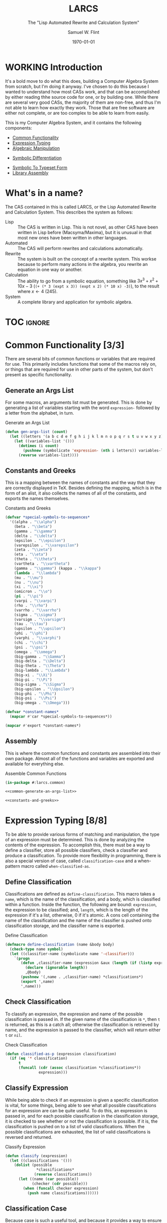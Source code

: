 #+Title: LARCS
#+Subtitle: The "Lisp Automated Rewrite and Calculation System"
#+AUTHOR: Samuel W. Flint
#+EMAIL: swflint@flintfam.org
#+DATE: \today
#+INFOJS_OPT: view:info toc:nil path:http://flintfam.org/org-info.js
#+OPTIONS: toc:nil H:5 ':t *:t todo:nil stat:nil d:nil
#+PROPERTY: header-args :noweb tangle :comments noweb
#+LATEX_HEADER: \usepackage[margins=0.75in]{geometry}
#+LATEX_HEADER: \parskip=5pt
#+LATEX_HEADER: \parindent=0pt
#+LATEX_HEADER: \lstset{texcl=true,breaklines=true,columns=fullflexible,basicstyle=\ttfamily,frame=lines,literate={<=}{$\leq$}1 {>=}{$\geq$}1}
#+LATEX_CLASS_OPTIONS: [10pt,twoside]
#+LATEX_HEADER: \pagestyle{headings}

* Export                                                           :noexport:
:PROPERTIES:
:CREATED:  <2016-06-09 Thu 12:49>
:END:

#+Caption: Export Document
#+Name: export-document
#+BEGIN_SRC emacs-lisp :exports none :results none
  (save-buffer)
  (let ((org-confirm-babel-evaluate
         (lambda (lang body)
           (declare (ignorable lang body))
           nil)))
    (org-latex-export-to-pdf))
#+END_SRC

* Tangle                                                           :noexport:
:PROPERTIES:
:CREATED:  <2016-06-09 Thu 12:50>
:END:

#+Caption: Tangle Document
#+Name: tangle-document
#+BEGIN_SRC emacs-lisp :exports none :results none
  (save-buffer)
  (let ((python-indent-offset 4))
    (org-babel-tangle))
#+END_SRC

* WORKING Introduction
:PROPERTIES:
:CREATED:  <2016-06-09 Thu 09:19>
:UNNUMBERED: t
:END:

It's a bold move to do what this does, building a Computer Algebra System from scratch, but I'm doing it anyway.  I've chosen to do this because I wanted to understand how most CASs work, and that can be accomplished by either reading thhe source code for one, or by building one.  While there are several very good CASs, the majority of them are non-free, and thus I'm not able to learn how exactly they work.  Those that are free software are either not complete, or are too complex to be able to learn from easily.

This is my Computer Algebra System, and it contains the following components:

 - [[id:f153a0fe-ec04-47b1-bdc5-290cc62bc985][Common Functionality]]
 - [[id:c6921b1e-d269-4243-acff-5a77685c331e][Expression Typing]]
 - [[id:b2c1fd45-b631-48f9-a093-66e1a0faa77f][Algebraic Manipulation]]
# - [[id:ffa664b6-e147-471c-9e97-f49c4619fc99][Symbolic Solver]]
# - [[id:b0259b8c-e285-48ca-bda0-4f04e3bc6ef2][Symbolic Trigonometry]]
 - [[id:552f402a-a25d-4f28-94af-17934c38a529][Symbolic Differentiation]]
# - [[id:61add971-a129-40d0-be13-24f8a4afc522][Symbolic Integration]]
 - [[id:75f65e8a-0cc9-477f-b5e9-3c563fe7ef5c][Symbolic To Typeset Form]]
 - [[id:89370949-8f58-41cf-8c4f-92f81d48ac23][Library Assembly]]
# - [[id:65c8092c-1f7a-44e1-93d5-8d39e179f447][Text User Interface]]
# - [[id:b70027f8-a665-4282-ab4b-3d0ce6bd8d17][Graphical User Interface]]

* DONE What's in a name?
CLOSED: [2016-06-09 Thu 12:48]
:PROPERTIES:
:CREATED:  <2016-06-09 Thu 12:37>
:UNNUMBERED: t
:END:

The CAS contained in this is called LARCS, or the Lisp Automated Rewrite and Calculation System.  This describes the system as follows:

 - Lisp :: The CAS is written in Lisp.  This is not novel, as other CAS have been written in Lisp before (Macsyma/Maxima), but it is unusual in that most new ones have been written in other languages.
 - Automated :: The CAS will perform rewrites and calculations automatically.
 - Rewrite :: The system is built on the concept of a rewrite system.  This workse because to perform many actions in the algebra, you rewrite an equation in one way or another.
 - Calculation :: The ability to go from a symbolic equation, something like $3x^3 + x^2 + 10x - 3$ (~(+ (* 3 (expt x 3)) (expt x 2) (* 10 x) -3)~), to the result where $x \gets 4$ (245).
 - System :: A complete library and application for symbolic algebra.

* TOC                                                                :ignore:
:PROPERTIES:
:CREATED:  <2016-06-09 Thu 09:19>
:END:

#+TOC: headlines 3
#+TOC: listings

* DONE Common Functionality [3/3]
:PROPERTIES:
:CREATED:  <2016-06-11 Sat 22:23>
:ID:       f153a0fe-ec04-47b1-bdc5-290cc62bc985
:END:

There are several bits of common functions or variables that are required for use.  This primarily includes functions that some of the macros rely on, or things that are required for use in other parts of the system, but don't present as specific functionality.

** DONE Generate an Args List
CLOSED: [2016-07-30 Sat 16:08]
:PROPERTIES:
:CREATED:  <2016-06-13 Mon 17:19>
:ID:       49596957-2fc6-4458-ad85-99cbcf337b42
:END:

For some macros, an arguments list must be generated.  This is done by generating a list of variables starting with the word ~expression-~ followed by a letter from the alphabet, in turn.

#+Caption: Generate an Args List
#+Name: common-generate-an-args-list
#+BEGIN_SRC lisp
  (defun gen-args-list (count)
    (let ((letters '(a b c d e f g h i j k l m n o p q r s t u v w x y z)))
      (let ((variables-list '()))
        (dotimes (i count)
          (pushnew (symbolicate 'expression- (nth i letters)) variables-list))
        (reverse variables-list))))
#+END_SRC

** DONE Constants and Greeks
CLOSED: [2016-08-05 Fri 21:32]
:PROPERTIES:
:CREATED:  <2016-06-13 Mon 20:57>
:ID:       907fcf64-51eb-4a2c-a8bc-29e4f75f1dd3
:END:

This is a mapping between the names of constants and the way that they are correctly displayed in TeX.  Besides defining the mapping, which is in the form of an alist, it also collects the names of all of the constants, and exports the names themselves.

#+Caption: Constants and Greeks
#+Name: constants-and-greeks
#+BEGIN_SRC lisp
  (defvar *special-symbols-to-sequences*
    '((alpha . "\\alpha")
      (beta . "\\beta")
      (gamma . "\\gamma")
      (delta . "\\delta")
      (epsilon . "\\epsilon")
      (varepsilon . "\\varepsilon")
      (zeta . "\\zeta")
      (eta . "\\eta")
      (theta . "\\theta")
      (vartheta . "\\vartheta")
      (gamma . "\\gamma") (kappa . "\\kappa")
      (lambda . "\\lambda")
      (mu . "\\mu")
      (nu . "\\nu")
      (xi . "\\xi")
      (omicron . "\\o")
      (pi . "\\pi")
      (varpi . "\\varpi")
      (rho . "\\rho")
      (varrho . "\\varrho")
      (sigma . "\\sigma")
      (varsigm . "\\varsigm")
      (tau . "\\tau")
      (upsilon . "\\upsilon")
      (phi . "\\phi")
      (varphi . "\\varphi")
      (chi . "\\chi")
      (psi . "\\psi")
      (omega . "\\omega")
      (big-gamma . "\\Gamma")
      (big-delta . "\\Delta")
      (big-theta . "\\Theta")
      (big-lambda . "\\Lambda")
      (big-xi . "\\Xi")
      (big-pi . "\\Pi")
      (big-sigma . "\\Sigma")
      (big-upsilon . "\\Upsilon")
      (big-phi . "\\Phi")
      (big-psi . "\\Psi")
      (big-omega . "\\Omega")))

  (defvar *constant-names*
    (mapcar #'car *special-symbols-to-sequences*))

  (mapcar #'export *constant-names*)
#+END_SRC

** DONE Assembly
CLOSED: [2016-07-30 Sat 15:43]
:PROPERTIES:
:CREATED:  <2016-06-13 Mon 17:20>
:ID:       d583d5e4-a2c9-432c-9486-cc6baa4239f4
:END:

This is where the common functions and constants are assembled into their own package.  Almost all of the functions and variables are exported and available for everything else.

#+Caption: Assemble Common Functions
#+Name: assemble-common-functions
#+BEGIN_SRC lisp :tangle "larcs-common.lisp"
  (in-package #:larcs.common)

  <<common-generate-an-args-list>>

  <<constants-and-greeks>>
#+END_SRC

* DONE Expression Typing [8/8]
:PROPERTIES:
:CREATED:  <2016-04-30 Sat 23:15>
:ID:       c6921b1e-d269-4243-acff-5a77685c331e
:END:

To be able to provide various forms of matching and manipulation, the type of an expression must be determined.  This is done by analyzing the contents of the expression.  To accomplish this, there must be a way to define a classifier, store all possible classifiers, check a classifier and produce a classification.  To provide more flexibility in programming, there is also a special version of case, called ~classification-case~ and a when-pattern macro called ~when-classified-as~.

** DONE Define Classification
CLOSED: [2016-06-14 Tue 23:00]
:PROPERTIES:
:CREATED:  <2016-05-02 Mon 13:56>
:ID:       d8826a51-50b8-467a-9e52-158502bd4138
:END:

Classifications are defined as ~define-classification~.  This macro takes a ~name~, which is the name of the classification, and a body, which is classified within a function.  Inside the function, the following are bound: ~expression~, the expression to be classified; and, ~length~, which is the length of the expression if it's a list, otherwise, 0 if it's atomic.  A cons cell containing the name of the classification and the name of the classifier is pushed onto classification storage, and the classifier name is exported.

#+Caption: Define Classification
#+Name: et-define-classification
#+BEGIN_SRC lisp
  (defmacro define-classification (name &body body)
    (check-type name symbol)
    (let ((classifier-name (symbolicate name '-classifier)))
      `(progn
         (defun ,classifier-name (expression &aux (length (if (listp expression) (length expression) 0)))
           (declare (ignorable length))
           ,@body)
         (pushnew '(,name . ,classifier-name) *classifications*)
         (export ',name)
         ',name)))
#+END_SRC

** DONE Check Classification
CLOSED: [2016-06-14 Tue 23:10]
:PROPERTIES:
:CREATED:  <2016-05-02 Mon 13:56>
:ID:       6505b0b1-ffd8-4dd6-b81a-3e49483d8437
:END:

To classify an expression, the expression and name of the possible classification is passed in.  If the given name of the classification is ~*~, then ~t~ is returned, as this is a catch all; otherwise the classification is retrieved by name, and the expression is passed to the classifier, which will return either ~t~ or ~nil~.

#+Caption: Check Classification
#+Name: et-check-classification
#+BEGIN_SRC lisp
  (defun classified-as-p (expression classification)
    (if (eq '* classification)
        t
        (funcall (cdr (assoc classification *classifications*))
                 expression)))
#+END_SRC

** DONE Classify Expression
CLOSED: [2016-06-14 Tue 23:23]
:PROPERTIES:
:CREATED:  <2016-05-02 Mon 14:09>
:ID:       82d75d54-1d33-400b-86a3-7d16af938ac8
:END:

While being able to check if an expression is given a specific classification is vital, for some things, being able to see what all possible classifications for an expression are can be quite useful.  To do this, an expression is passed in, and for each possible classification in the classification storage, it is checked to see whether or not the classification is possible.  If it is, the classification is pushed on to a list of valid classifications.  When the possible classifications are exhausted, the list of valid classifications is reversed and returned.

#+Caption: Classify Expression
#+Name: et-classify-expression
#+BEGIN_SRC lisp
  (defun classify (expression)
    (let ((classifications '()))
      (dolist (possible
                ,*classifications*
               (reverse classifications))
        (let ((name (car possible))
              (checker (cdr possible)))
          (when (funcall checker expression)
            (push name classifications))))))
#+END_SRC

** DONE Classification Case
CLOSED: [2016-06-14 Tue 23:34]
:PROPERTIES:
:CREATED:  <2016-05-20 Fri 14:15>
:ID:       19a4e467-baa0-47eb-9267-93ff3801b1fd
:END:

Because case is such a useful tool, and because it provides a way to ensure that an expression doesn't fall through when acting on it, I've written the ~classification-case~ macro.  It takes an expression, named ~var~ and a list of cases, in the form of ~(classification body-form-1 body-form-2 body-form-n)~.  It transforms the cases, converting them to the form ~((classified-as-p expression 'type) body-form-1 body-form-2 body-form-n)~.  It finally expands to a ~cond~ in which ~the-classification~ is bound to the full and complete classification of the passed expression.

#+Caption: Classification Case
#+Name: et-classification-case
#+BEGIN_SRC lisp
  (defmacro classification-case (var &rest cases)
    (let ((conditions (map 'list #'(lambda (case)
                                     (destructuring-bind (type &body body) case
                                       (if (eq type 't)
                                           `((classified-as-p ,var '*) ,@body)
                                           `((classified-as-p ,var ',type) ,@body))))
                           cases)))
      `(let ((the-classification (classify ,var)))
         (declare (ignorable the-classification))
         (cond
           ,@conditions))))
#+END_SRC

** DONE When Classified
CLOSED: [2016-06-14 Tue 23:44]
:PROPERTIES:
:CREATED:  <2016-05-30 Mon 18:31>
:ID:       5c7c3e0b-9170-48e9-a414-6ac4528f9ac3
:END:

Another utility macro is ~when-classified-as~, which takes a ~classification~, an expressiond named ~variable~ and a body.  It expands fairly simply to a ~when~ form, with the predicate taking the following form ~(classified-as-p variable 'classification)~, wrapping around the passed in body.

#+Caption: When Classified
#+Name: et-when-classified
#+BEGIN_SRC lisp
  (defmacro when-classified-as (classification variable &body body)
    `(when (classified-as-p ,variable ',classification)
       ,@body))
#+END_SRC

** DONE Classifications [13/13]
:PROPERTIES:
:CREATED:  <2016-05-02 Mon 13:56>
:ID:       dcce4a6b-1b2d-4638-a82b-0c4917b0698a
:END:

I define the following classifications:

 - Numerics :: All numbers
 - Variables :: Any symbols
 - Non-atomics :: Anything that isn't simply a number or a variable
 - Additives :: Expressions that are adding multiple terms
 - Subtractives :: Expressions subtracting multiple terms
 - Powers :: Expressions of the form $x^n$, where $x$ is a variable, and $n$ is a numeric.
 - Exponentials :: Expressions of the form $x^y$ or $e^y$, where $x$ and $y$ are generic expressions, and $e$ is Euler's constant.
 - Logarithmics :: Expressions of the form of $\ln x$ or $\log_b x$, where $x$ and $b$ are generic expressions.
 - Rationals :: Expressions of the form $\frac{f(x)}{g(x)}$.
 - Polynomial Terms :: Any integers, multiplicatives of the form $nx^m$ or powers of the form $x^m$, where $x$ is a variable and $n$ and $m$ are numerics.
 - Polynomials :: Additives or Subtractives consisting solely of Polynomial Terms.
 - Trigonometrics :: The trig functions: $\sin$, $\cos$, $\tan$, $\csc$, $\sec$ and $\cot$.

#+Caption: Possible Classifications
#+Name: et-possible-classifications
#+BEGIN_SRC lisp
  <<et-classify-numbers>>
  <<et-classify-variables>>
  <<et-classify-non-atomics>>
  <<et-classify-additives>>
  <<et-classify-subtractives>>
  <<et-classify-powers>>
  <<et-classify-exponentials>>
  <<et-classify-multiplicatives>>
  <<et-classify-logarithmics>>
  <<et-classify-rationals>>
  <<et-classify-polynomial-term>>
  <<et-classify-polynomials>>
  <<et-classify-trigonometrics>>
#+END_SRC

*** DONE Numbers
CLOSED: [2016-06-14 Tue 23:58]
:PROPERTIES:
:CREATED:  <2016-05-02 Mon 14:26>
:ID:       42081153-7cc5-42ff-a17f-53e171c6d1a7
:END:

A number is defined as anything that satisfies the built-in ~numberp~.  This includes integers, rationals, floats and complex numbers.

#+Caption: Classify Numbers
#+Name: et-classify-numbers
#+BEGIN_SRC lisp
  (define-classification numeric
    (numberp expression))
#+END_SRC

*** DONE Variables
CLOSED: [2016-06-15 Wed 00:00]
:PROPERTIES:
:CREATED:  <2016-05-02 Mon 14:26>
:ID:       4c676754-ef9a-485f-91a2-8f1bd83c7659
:END:

Variables are defined as anything that satisfies the Common Lisp predicate, ~symbolp~.

#+Caption: Classify Variables
#+Name: et-classify-variables
#+BEGIN_SRC lisp
  (define-classification variable
    (symbolp expression))
#+END_SRC

*** DONE Non Atomics
CLOSED: [2016-06-15 Wed 00:02]
:PROPERTIES:
:CREATED:  <2016-05-04 Wed 19:52>
:ID:       414df063-0be1-4849-8b9f-d71aa828be2a
:END:

Non-atomic is a classification for anything other than numerics and variables.  It is defined as anything that satisfies the predicate ~listp~.

#+Caption: Classify Non-Atomics
#+Name: et-classify-non-atomics
#+BEGIN_SRC lisp
  (define-classification non-atomic
    (listp expression))
#+END_SRC

*** DONE Additives
CLOSED: [2016-06-15 Wed 00:03]
:PROPERTIES:
:CREATED:  <2016-05-02 Mon 14:26>
:ID:       736d79dc-f34c-4247-b592-690d7f2fddd9
:END:

When an expression is non-atomic, and the first element is the symbol ~+~, it is classified as an additive expression.

#+Caption: Classify Additives
#+Name: et-classify-additives
#+BEGIN_SRC lisp
  (define-classification additive
    (when-classified-as non-atomic expression
      (eq '+ (first expression))))
#+END_SRC

*** DONE Subtractive
CLOSED: [2016-06-15 Wed 00:06]
:PROPERTIES:
:CREATED:  <2016-05-02 Mon 14:26>
:ID:       c59d086f-2f49-485a-8f96-57d85e774f60
:END:

A non-atomic expression for which the first element is the symbol ~-~ is a subtractive expression.

#+Caption: Classify Subtractives
#+Name: et-classify-subtractives
#+BEGIN_SRC lisp
  (define-classification subtractive
    (when-classified-as non-atomic expression
      (eq '- (first expression))))
#+END_SRC

*** DONE Powers
CLOSED: [2016-06-15 Wed 00:07]
:PROPERTIES:
:CREATED:  <2016-05-02 Mon 14:27>
:ID:       cc15dd10-7cc0-4370-9e69-daf903b30ad5
:END:

A power is any expression that is non-atomic, the first element is the symbol ~expt~, the second is a variable and the third is a numeric.

#+Caption: Classify Powers
#+Name: et-classify-powers
#+BEGIN_SRC lisp
  (define-classification power
    (when-classified-as non-atomic expression
      (and (eq 'expt (first expression))
         (classified-as-p (second expression) 'variable)
         (classified-as-p (third expression) 'numeric))))
#+END_SRC

*** DONE Exponentials
CLOSED: [2016-06-15 Wed 00:11]
:PROPERTIES:
:CREATED:  <2016-05-02 Mon 15:04>
:ID:       a11fdd94-d56c-4749-bb22-dca75159dbcb
:END:

There are two types of exponentials, natural and non-natural.  Natural exponentials are defined as being non-atomic, two elements long, and the first element being ~exp~.  Non-natural exponentials are defined similarly, but are three elements long, and the first of which is the symbol ~expt~.

#+Caption: Classify Exponentials
#+Name: et-classify-exponentials
#+BEGIN_SRC lisp
  (define-classification natural-exponential
    (when-classified-as non-atomic expression
      (and (= 2 length)
         (eq 'exp (first expression)))))

  (define-classification exponential
    (when-classified-as non-atomic expression
      (and (= 3 length)
         (eq 'expt (first expression)))))
#+END_SRC

*** DONE Multiplicatives
CLOSED: [2016-06-15 Wed 00:12]
:PROPERTIES:
:CREATED:  <2016-05-02 Mon 14:27>
:ID:       feb85a20-93e3-45a1-be01-9893ecc07c53
:END:

A multiplicative expression is non-atomic, of any length, and the first element is the symbol ~*~.

#+Caption: Classify Multiplicatives
#+Name: et-classify-multiplicatives
#+BEGIN_SRC lisp
  (define-classification multiplicative
    (when-classified-as non-atomic expression
      (eq '* (first expression))))
#+END_SRC

*** DONE Logarithmics
CLOSED: [2016-06-15 Wed 00:14]
:PROPERTIES:
:CREATED:  <2016-05-02 Mon 14:27>
:ID:       0b733d75-e1ab-413f-8f8a-6a8a47db409c
:END:

There are two types of logarithmic classifications, natural and non-natural.  Natural logarithmics are non-atomic, two elements long, and the first element is the symbol ~log~.  Natural logarithmics are also non-atomic, but they are three elements long, starting with the symbol ~log~.

#+Caption: Classify Lograthmics
#+Name: et-classify-logarithmics
#+BEGIN_SRC lisp
  (define-classification natural-logarithmic
    (when-classified-as non-atomic expression
      (and (= 2 length)
         (eq 'log (first expression)))))

  (define-classification logarithmic
    (when-classified-as non-atomic expression
      (and (= 3 length)
         (eq 'log (first expression)))))
#+END_SRC

*** DONE Rationals
CLOSED: [2016-06-15 Wed 00:15]
:PROPERTIES:
:CREATED:  <2016-05-02 Mon 14:28>
:ID:       a4505a66-c249-4438-a6df-81e21718e23e
:END:

Rationals are non-atomic, three elements long, and the first element is the symbol ~/~.

#+Caption: Classify Rationals
#+Name: et-classify-rationals
#+BEGIN_SRC lisp
  (define-classification rational
    (when-classified-as non-atomic expression
      (and (= 3 length)
         (eq '/ (first expression)))))
#+END_SRC

*** DONE Polynomial Terms
CLOSED: [2016-06-15 Wed 00:17]
:PROPERTIES:
:CREATED:  <2016-05-02 Mon 14:28>
:ID:       37da52b7-98a0-4a16-8a17-a62fcff2ba59
:END:

Polynomials are a compound classification:
 - Numerics
 - Variables
 - Powers
 - Multiplicatives that are a numeric and a variable
 - Multiplicatives that are a numeric and a power

#+Caption: Classify Polynomial Term
#+Name: et-classify-polynomial-term
#+BEGIN_SRC lisp
  (define-classification polynomial-term
    (or (classified-as-p expression 'numeric)
       (classified-as-p expression 'variable)
       (classified-as-p expression 'power)
       (and (classified-as-p expression 'multiplicative)
          (= (length (rest expression)) 2)
          (or (and (classified-as-p (second expression) 'numeric)
                (or (classified-as-p (third expression) 'power)
                   (classified-as-p (third expression) 'variable)))
             (and (classified-as-p (third expression) 'numeric)
                (or (classified-as-p (second expression) 'power)
                   (classified-as-p (second expression) 'variable)))))))
#+END_SRC

*** DONE Polynomials
CLOSED: [2016-06-15 Wed 00:19]
:PROPERTIES:
:CREATED:  <2016-05-02 Mon 14:28>
:ID:       8cd9045b-81dd-4571-930a-a852f81969c9
:END:

Polynomials are compound classifications that are defined as expressions which are either additive or subtrative, for which each term is a polynomial term.

#+Caption: Classify Polynomials
#+Name: et-classify-polynomials
#+BEGIN_SRC lisp
  (define-classification polynomial
    (when-classified-as non-atomic expression
      (and (or (eq '- (first expression))
            (eq '+ (first expression)))
         (reduce #'(lambda (a b)
                     (and a b))
                 (map 'list
                   #'(lambda (the-expression)
                       (classified-as-p the-expression 'polynomial-term))
                   (rest expression))))))
#+END_SRC

*** DONE Trigonometrics
CLOSED: [2016-06-15 Wed 00:22]
:PROPERTIES:
:CREATED:  <2016-05-04 Wed 13:38>
:ID:       6f433cad-4b81-4a6f-ab65-981f4a924812
:END:

Trigonometrics are defined as non atomic expressions that are two elements long, for which the first element of the expression is either ~sin~, ~cos~, ~tan~, ~csc~, ~sec~, or ~cot~.  For each of these there is a classification seperate from the generic ~trigonometric~ classification.

#+Caption: Classify Trigonometrics
#+Name: et-classify-trigonometrics
#+BEGIN_SRC lisp
  (define-classification trigonometric
    (when-classified-as non-atomic expression
      (member (first expression) '(sin cos tan csc sec cot))))

  (define-classification sin
    (when-classified-as non-atomic expression
      (eq 'sin (first expression))))

  (define-classification cos
    (when-classified-as non-atomic expression
      (eq 'cos (first expression))))

  (define-classification tan
    (when-classified-as non-atomic expression
      (eq 'tan (first expression))))

  (define-classification csc
    (when-classified-as non-atomic expression
      (eq 'csc (first expression))))

  (define-classification sec
    (when-classified-as non-atomic expression
      (eq 'sec (first expression))))

  (define-classification cot
    (when (classified-as-p expression 'non-atomic)
      (eq 'cot (first expression))))
#+END_SRC

** DONE Classification Storage
CLOSED: [2016-06-14 Tue 23:48]
:PROPERTIES:
:CREATED:  <2016-05-02 Mon 13:55>
:ID:       ff35cd33-3c10-4a45-a2c5-32bc3fdc1acc
:END:

Classifications are stored in an alist, with the key being the name of the classification, and the value being the classifier itself.  These cons cells are stored in the ~*classifications*~ variable.

#+Caption: Classification Storage
#+Name: et-classification-storage
#+BEGIN_SRC lisp
  (defvar *classifications* '())
#+END_SRC

** DONE Assembly
CLOSED: [2016-06-15 Wed 00:26]
:PROPERTIES:
:CREATED:  <2016-06-14 Tue 16:59>
:ID:       bb1d3eb5-b9bf-4378-9716-87ab57dcc8a3
:END:

This assembles the classification library, which in the ~#:larcs.classify~ package.  It correctly resolves the order of the code, taking it from simple blocks to a complete file.

#+Caption: Expression Typing Assembly
#+Name: et-assembly
#+BEGIN_SRC lisp :tangle "larcs-classify.lisp"
  (in-package #:larcs.classify)
  <<et-classification-storage>>
  <<et-define-classification>>
  <<et-check-classification>>
  <<et-classify-expression>>
  <<et-classification-case>>
  <<et-when-classified>>
  <<et-possible-classifications>>
#+END_SRC

* WORKING Algebraic Manipulation [3/5]
:PROPERTIES:
:CREATED:  <2016-06-09 Thu 09:20>
:ID:       b2c1fd45-b631-48f9-a093-66e1a0faa77f
:END:

One of the most important parts of this system is the "algebraic manipulator", a sub-system that provides utilities for symbolic arithmetic, that is to say addition, subtraction, multiplication and division, along with trigonometric functions and exponential/logarithmic functions.  These function, as many other portions of this system, using rewrite rules, implementing a form of specialized generic programming.

** DONE Collect Variables
CLOSED: [2016-06-21 Tue 22:10]
:PROPERTIES:
:CREATED:  <2016-05-20 Fri 15:15>
:ID:       6333322c-e12f-4ef6-8394-2fe219a72836
:END:

The task of collecting all variables in a given expression is fairly important to the task of algebraic manipulation.  This is accomplished using a fairly simple recursive algorithm, collecting the elements that are classified as variables.

An expression is passed in, and if a variable, it is collected, if non-atomic, all but the first element are passed again to ~collect-variables~, and it happens all over again, this time, with those variables being added to the list, and when all is said and done, a list of all variables in a given expression is returned.  See figure [[fig:variable-collection]] for a graphical representation.

#+Caption: Variable Collection
#+Name: variable-collection
#+BEGIN_SRC dot :file "imgs/variable-collection.png" :export results :cache yes
  digraph {
          start [label = "Start"];
          stop [label = "Stop"];
          collect [label = "Collect"];
          if_var [label = "If Variable", shape = rectangle];
          recurse_collect [label = "Iterate, Recurse and Collect Results"];

          start -> if_var;
          if_var -> collect [label = "True"];
          collect -> stop;

          if_var -> recurse_collect [label = "Non-atomic"];
          recurse_collect -> start;
  }
#+END_SRC

#+Caption: Variable Collection Algorithm
#+Name: fig:variable-collection
#+ATTR_LATEX: :width 8cm
#+RESULTS[e1586dc50921f7ba260f125e7221a978d489bd34]: variable-collection
[[file:imgs/variable-collection.png]]

#+Caption: Collect Variables
#+Name: am-collect-variables
#+BEGIN_SRC lisp
  (defun collect-variables (expression)
    (let ((variables '()))
      (flet ((merge-variables (variable)
               (pushnew variable variables)))
        (classification-case expression
                             (variable (merge-variables expression))
                             (non-atomic (map 'list #'(lambda (expr)
                                                        (dolist (variable (collect-variables expr))
                                                          (merge-variables variable)))
                                              (rest expression)))))
      (reverse variables)))
#+END_SRC

** DONE Term Collection
CLOSED: [2016-06-24 Fri 20:57]
:PROPERTIES:
:CREATED:  <2016-04-30 Sat 22:59>
:ID:       c1856735-914b-4f73-8825-3e5a062113d2
:END:

To aid in the design and implementation of various sub-systems, from simplification to the basics of algebraic manipulators, the ability to collect terms is extremely important. It is accomplished as follows:

 1. Lists for each of the types are initialized as empty.
 2. For each term in the given expression, put it into the given list.
 3. Return an alist containing the names of the types and the given lists, with the conses removed if the CDR is null.

#+Caption: Collect Terms
#+Name: am-collect-terms
#+BEGIN_SRC lisp
  (defun collect-terms (expression &aux (terms (rest expression)))
    (let ((numerics '())
          (variables '())
          (additives '())
          (subtractives '())
          (multiplicatives '())
          (polynomial-terms '())
          (rationals '())
          (powers '())
          (natural-exponentials '())
          (exponentials '())
          (natural-logarithmics '())
          (trigonometrics '()))
      (dolist (term terms)
        (classification-case term
                             (numeric (pushnew term numerics))
                             (variable (pushnew term variables))
                             (power (pushnew term powers))
                             (additive (pushnew term additives))
                             (subtractive (pushnew term subtractives))
                             (polynomial-term (pushnew term polynomial-terms))
                             (multiplicative (pushnew term multiplicatives))
                             (rational (pushnew term rationals))
                             (power (pushnew term powers))
                             (natural-exponential (pushnew term natural-exponentials))
                             (exponential (pushnew term exponentials))
                             (natural-logarithmic (pushnew term natural-logarithmics))
                             (trigonometric (pushnew term trigonometrics))))
      (remove-if #'(lambda (expr) (null (cdr expr)))
                 (list (cons :numerics numerics)
                       (cons :variables variables)
                       (cons :powers powers)
                       (cons :additives additives)
                       (cons :subtractives subtractives)
                       (cons :multiplicatives multiplicatives)
                       (cons :polynomial-terms polynomial-terms)
                       (cons :rationals rationals)
                       (cons :powers powers)
                       (cons :natural-exponentials natural-exponentials)
                       (cons :exponentials exponentials)
                       (cons :natural-logarithmics natural-logarithmics)
                       (cons :trigonometrics trigonometrics)))))
#+END_SRC

** WORKING Polynomial Related Functions [2/8]
:PROPERTIES:
:CREATED:  <2016-05-01 Sun 12:29>
:ID:       984d0f52-4c52-4bfa-a150-f3289d25bdf1
:END:

#+Caption: Polynomial Related Functions
#+Name: am-polynomial-related-functions
#+BEGIN_SRC lisp
  <<am-get-coefficient>>
  <<am-get-term-variable>>
  <<am-get-power>>
  <<am-term-order-less-than>>
  <<am-same-order>>
  <<am-term-order-greater-than>>
  <<am-same-variable>>
  <<am-is-combinable>>
#+END_SRC

*** DONE Get Coefficient
CLOSED: [2016-06-26 Sun 19:50]
:PROPERTIES:
:CREATED:  <2016-05-31 Tue 19:08>
:ID:       cbc927fc-ae5e-46bf-a028-2872b5c31831
:END:

To get the coefficient of a polynomial term there are three possibilities

 - Numerics :: The term itself
 - Multiplicatives :: The second element in the term
 - All else :: 1

#+Caption: Get Coefficient
#+Name: am-get-coefficient
#+BEGIN_SRC lisp
  (defun coefficient (term)
    (when (classified-as-p term 'polynomial-term)
      (classification-case term
                           (numeric term)
                           (multiplicative (second term))
                           (* 1))))
#+END_SRC

*** DONE Get Term Variables
CLOSED: [2016-06-27 Mon 18:40]
:PROPERTIES:
:CREATED:  <2016-05-31 Tue 19:08>
:ID:       55729698-bd51-48af-ab42-197871c54dbb
:END:

The ability to retrieve tha variable in a polynomial term is important.  This is accomplished by collecting the variables in the term and returning the first.  If this is simply a numeric expression, ~nil~ is returned as there are no variables.

#+Caption: Get Term Variable
#+Name: am-get-term-variable
#+BEGIN_SRC lisp
  (defun term-variable (term)
    (when (classified-as-p term 'polynomial-term)
      (first (collect-variables term))))
#+END_SRC

*** TODO Get Power
:PROPERTIES:
:CREATED:  <2016-05-31 Tue 19:08>
:ID:       7d5a10da-bb30-496f-b285-470057a46db0
:END:

#+Caption: Get Power
#+Name: am-get-power
#+BEGIN_SRC lisp
  (defun get-power (term)
    (classification-case term
                         (numeric 0)
                         (variable 1)
                         (power (third term))
                         (multiplicative
                          (if (listp (third term))
                              (third (third term))
                              1))
                         (* 0)))
#+END_SRC

*** TODO Term Order Less Than
:PROPERTIES:
:CREATED:  <2016-06-24 Fri 20:57>
:ID:       b7fcb056-2494-4142-aad5-7619629b1980
:END:

#+Caption: Term Order Less Than
#+Name: am-term-order-less-than
#+BEGIN_SRC lisp
  (defun term-order-< (a b)
    (< (get-power a)
       (get-power b)))
#+END_SRC

*** TODO Same Order
:PROPERTIES:
:CREATED:  <2016-05-31 Tue 19:08>
:ID:       c56a1496-f4c2-4693-9448-5043570a752f
:END:

#+Caption: Same Order
#+Name: am-same-order
#+BEGIN_SRC lisp
  (defun term-order-= (term-a term-b)
    (= (get-power term-a)
       (get-power term-b)))
#+END_SRC

*** TODO Term Order Greater Than
:PROPERTIES:
:CREATED:  <2016-06-24 Fri 20:57>
:ID:       27f836aa-8522-4a4c-88b3-6f19a505916f
:END:

#+Caption: Term Order Greater Than
#+Name: am-term-order-greater-than
#+BEGIN_SRC lisp
  (defun term-order-> (a b)
    (> (get-power a)
       (get-power b)))
#+END_SRC

*** TODO Same Variable
:PROPERTIES:
:CREATED:  <2016-05-31 Tue 19:08>
:ID:       3806c97a-12fa-4488-b38c-d9ff3570c139
:END:

#+Caption: Same Variable
#+Name: am-same-variable
#+BEGIN_SRC lisp
  (defun same-variable-p (term-a term-b)
    (eq (term-variable term-a)
        (term-variable term-b)))
#+END_SRC

*** TODO Is Combinable
:PROPERTIES:
:CREATED:  <2016-05-31 Tue 19:08>
:ID:       db0410aa-bb12-4933-9be7-1a50d70ae90f
:END:

#+Caption: Is Combinable
#+Name: am-is-combinable
#+BEGIN_SRC lisp
  (defun single-term-combinable-p (term-a term-b)
    (and (term-order-= term-a term-b)
       (same-variable-p term-a term-b)))
#+END_SRC

** WORKING Expression Manipulators [0/7]
:PROPERTIES:
:CREATED:  <2016-04-30 Sat 22:58>
:ID:       4fe60cc1-be66-4d5e-8922-590554d99004
:END:

Foo

#+Caption: Expression Manipulation
#+Name: am-expression-manipulation
#+BEGIN_SRC lisp
  <<am-define-expression-manipulator>>
  <<am-external-manipulator>>
  <<am-addition-manipulator>>
  <<am-subtraction-manipulator>>
  <<am-multiplication-manipulators>>
  <<am-division-manipulators>>
  <<am-trigonometric-manipulators>>
#+END_SRC

*** WORKING Define Expression Manipulator
:PROPERTIES:
:CREATED:  <2016-04-30 Sat 22:57>
:ID:       63909972-428d-47f3-9dc3-3e1fb213aa70
:END:

#+Caption: Define Expression Manipulator
#+Name: am-define-expression-manipulator
#+BEGIN_SRC lisp
  (defvar *manipulator-map* '())

  (defmacro define-operation (name arity short)
    (check-type name symbol)
    (check-type arity (integer 1 26))
    (check-type short symbol)
    (let* ((args (gen-args-list arity))
           (expression-types (map 'list #'(lambda (x)
                                            (symbolicate x '-type)) args))
           (rules-name (symbolicate '*manipulators- name '*))
           (base-manipulator-name (symbolicate name '-manipulator-))
           (manipulator-define-name (symbolicate 'define- name '-manipulator))
           (is-applicable-name (symbolicate name '-is-applicable-p))
           (get-operations-name (symbolicate 'get- name '-manipulators))
           (type-check-list (let ((i 0))
                              (loop for arg in args
                                 collect (prog1
                                             `(classified-as-p ,arg (nth ,i types))
                                           (incf i))))))
      `(progn
         (push '(,short . ,name) *manipulator-map*)
         (defvar ,rules-name '())
         (defun ,is-applicable-name (types ,@args)
           (and ,@type-check-list))
         (defun ,get-operations-name (,@args)
           (remove-if #'null
                      (map 'list #'(lambda (option)
                                     (let ((types (car option))
                                           (name (cdr option)))
                                       (if (,is-applicable-name types ,@args)
                                           name)))
                           ,rules-name)))
         (defun ,name (,@args)
           (funcall (first (,get-operations-name ,@args))
                    ,@args))
         (defmacro ,manipulator-define-name ((,@expression-types) &body body)
           (let ((manipulator-name (symbolicate ',base-manipulator-name ,@expression-types)))
             `(progn
                (setf ,',rules-name (append ,',rules-name '(((,,@expression-types) . ,manipulator-name))))
                (defun ,manipulator-name ,',args
                  ,@body)))))))
#+END_SRC

#+Caption: Manipulation Example
#+Name: am-ex-manip-example
#+BEGIN_SRC lisp :results output raw :exports results :cache yes
  (ql:quickload :larcs-lib :silent t)

  (in-package #:larcs.manipulate)

  (format t "#+Caption: Expression Manipulator Expansion~%#+Name: am-ex-manip-expansion~%#+BEGIN_SRC lisp :exports code~%~a~%#+END_SRC"
          (macroexpand-1 '(define-operation frobnicate 2 frob)))
#+END_SRC

#+RESULTS[468c43c82d25c9776f1e482487e63f458252edcb]: am-ex-manip-example
#+Caption: Expression Manipulator Expansion
#+Name: am-ex-manip-expansion
#+BEGIN_SRC lisp :exports code
(PROGN
 (PUSH '(FROB . FROBNICATE) *MANIPULATOR-MAP*)
 (DEFVAR *MANIPULATORS-FROBNICATE* 'NIL)
 (DEFUN FROBNICATE-IS-APPLICABLE-P (TYPES EXPRESSION-A EXPRESSION-B)
   (AND (CLASSIFIED-AS-P EXPRESSION-A (NTH 0 TYPES))
        (CLASSIFIED-AS-P EXPRESSION-B (NTH 1 TYPES))))
 (DEFUN GET-FROBNICATE-MANIPULATORS (EXPRESSION-A EXPRESSION-B)
   (REMOVE-IF #'NULL
              (MAP 'LIST
                   #'(LAMBDA (OPTION)
                       (LET ((TYPES (CAR OPTION)) (NAME (CDR OPTION)))
                         (IF (FROBNICATE-IS-APPLICABLE-P TYPES EXPRESSION-A
                              EXPRESSION-B)
                             NAME)))
                   *MANIPULATORS-FROBNICATE*)))
 (DEFUN FROBNICATE (EXPRESSION-A EXPRESSION-B)
   (FUNCALL (FIRST (GET-FROBNICATE-MANIPULATORS EXPRESSION-A EXPRESSION-B))
            EXPRESSION-A EXPRESSION-B))
 (DEFMACRO DEFINE-FROBNICATE-MANIPULATOR
           ((EXPRESSION-A-TYPE EXPRESSION-B-TYPE) &BODY BODY)
   (LET ((MANIPULATOR-NAME
          (SYMBOLICATE 'FROBNICATE-MANIPULATOR- EXPRESSION-A-TYPE
                       EXPRESSION-B-TYPE)))
     `(PROGN
       (SETF ,'*MANIPULATORS-FROBNICATE*
               (APPEND ,'*MANIPULATORS-FROBNICATE*
                       '(((,EXPRESSION-A-TYPE ,EXPRESSION-B-TYPE)
                          ,@MANIPULATOR-NAME))))
       (DEFUN ,MANIPULATOR-NAME ,'(EXPRESSION-A EXPRESSION-B) ,@BODY)))))
#+END_SRC

*** TODO External Manipulator
:PROPERTIES:
:CREATED:  <2016-05-01 Sun 14:33>
:ID:       6419490c-3cb0-47e4-840a-c20af4bfb3d7
:END:

The Expression Manipulators should not be touched outside of this package, as they are not designed to be used outside of it.  Instead, they should be used through this simple function.  It takes an action and a list of expressions.  The function used to perform the action correctly is determined, and used to reduce the expressions.

#+Caption: External Manipulator
#+Name: am-external-manipulator
#+BEGIN_SRC lisp
  (defun manipulate (action &rest expressions)
    (let ((the-manipulator (cdr (assoc action *manipulator-map*))))
      (reduce the-manipulator
              expressions)))
#+END_SRC

*** WORKING Addition
:PROPERTIES:
:CREATED:  <2016-04-30 Sat 23:08>
:ID:       b794486c-e493-408f-b80c-a440edae1bc8
:END:

Foo

#+Caption: Addition Manipulator
#+Name: am-addition-manipulator
#+BEGIN_SRC lisp
  (define-operation add 2 +)

  (define-add-manipulator (numeric numeric)
    (+ expression-a expression-b))

  (define-add-manipulator (numeric additive)
    (let ((total expression-a)
          (remainder (rest expression-b))
          (non-numeric '()))
      (dolist (element remainder)
        (if (classified-as-p element 'numeric)
            (incf total element)
            (push element non-numeric)))
      (cond
        ((null non-numeric)
         total)
        ((= 0 total)
         `(+ ,@non-numeric))
        (t
         `(+ ,total ,@non-numeric)))))

  (define-add-manipulator (additive additive)
    (let ((total 0)
          (elements (append (rest expression-a)
                            (rest expression-b)))
          (non-numeric '()))
      (dolist (element elements)
        (if (classified-as-p element 'numeric)
            (incf total element)
            (push element non-numeric)))
      (cond
        ((null non-numeric)
         total)
        ((= 0 total)
         `(+ ,@non-numeric))
        (t
         `(+ ,total ,@non-numeric)))))

  (define-add-manipulator (numeric subtractive)
    (let ((total expression-a)
          (the-other (rest expression-b))
          (non-numeric '()))
      (dolist (element the-other)
        (if (classified-as-p element 'numeric)
            (decf total element)
            (push element non-numeric)))
      (cond
        ((null non-numeric)
         total)
        ((= 0 total)
         `(+ ,@non-numeric))
        (t
         `(+ ,total (-,@non-numeric))))))

  (define-add-manipulator (numeric polynomial-term)
    `(+ ,expression-a ,expression-b))

  (define-add-manipulator (polynomial-term polynomial-term)
    (if (single-term-combinable-p expression-a expression-b)
        (let ((new-coefficient (+ (coefficient expression-a)
                                  (coefficient expression-b)))
              (variable (term-variable expression-a))
              (power (get-power expression-a)))
          `(* ,new-coefficient (expt ,variable ,power)))
        `(+ ,expression-a ,expression-b)))

  (define-add-manipulator (* numeric)
    (add expression-b expression-a))
#+END_SRC

*** WORKING Subtraction
:PROPERTIES:
:CREATED:  <2016-04-30 Sat 23:08>
:ID:       f675fd81-e995-41ee-9570-cc78261d9dc1
:END:

Foo

#+Caption: Subtraction Manipulator
#+Name: am-subtraction-manipulator
#+BEGIN_SRC lisp
  (define-operation subtract 2 -)

  (define-subtract-manipulator (numeric numeric)
    (- expression-a expression-b))

  (define-subtract-manipulator (numeric subtractive)
    (let ((total expression-a)
          (elements (rest expression-b))
          (non-numeric '()))
      (dolist (element elements)
        (if (classified-as-p element 'numeric)
            (decf total element)
            (push element non-numeric)))
      (cond
        ((null non-numeric)
         total)
        ((= 0 total)
         `(- ,@(reverse non-numeric)))
        (t
         `(- ,total ,@(reverse non-numeric))))))

  (define-subtract-manipulator (* numeric)
    (subtract expression-b expression-a))
#+END_SRC

*** WORKING Multiplication
:PROPERTIES:
:CREATED:  <2016-04-30 Sat 23:08>
:ID:       cddffdaa-10dd-425f-9697-3f0617162953
:END:

Foo

#+Caption: Multiplication Manipulators
#+Name: am-multiplication-manipulators
#+BEGIN_SRC lisp
  (define-operation multiply 2 *)

  (define-multiply-manipulator (numeric numeric)
    (* expression-a expression-b))

  (define-multiply-manipulator (numeric polynomial-term)
    (let ((new-coefficient (* expression-a (coefficient expression-b)))
          (variable (term-variable expression-b))
          (power (get-power expression-b)))
      (if (= 1 power)
          `(* ,new-coefficient ,variable)
          `(* ,new-coefficient (expt ,variable ,power)))))

  (define-multiply-manipulator (polynomial-term polynomial-term)
    (let ((new-coefficient (* (coefficient expression-a)
                              (coefficient expression-b)))
          (variable (term-variable expression-b))
          (power (+ (get-power expression-a)
                    (get-power expression-b))))
      `(* ,new-coefficient (expt ,variable ,power))))
#+END_SRC

*** WORKING Division
:PROPERTIES:
:CREATED:  <2016-04-30 Sat 23:09>
:ID:       4c4f7034-555a-46b0-85b9-56a08cf48f9b
:END:

Foo

#+Caption: Division Manipulators
#+Name: am-division-manipulators
#+BEGIN_SRC lisp
  (define-operation division 2 /)

  (define-division-manipulator (numeric numeric)
    (/ expression-a expression-b))

  (define-division-manipulator (polynomial-term polynomial-term)
    (let ((new-coefficient (/ (coefficient expression-a)
                              (coefficient expression-b)))
          (variable (term-variable expression-b))
          (power (- (get-power expression-a)
                    (get-power expression-b))))
      `(* ,new-coefficient (expt ,variable ,power))))
#+END_SRC

*** WORKING Trigonometric [0/6]
:PROPERTIES:
:CREATED:  <2016-04-30 Sat 23:09>
:ID:       ba4acf37-9074-429b-a2c8-a23094e1c86b
:END:

Foo

#+Caption: Trigonometric Manipulators
#+Name: am-trigonometric-manipulators
#+BEGIN_SRC lisp
  <<am-sine-manipulators>>
  <<am-cosine-manipulators>>
  <<am-tangent-manipulators>>
  <<am-cosecant-manipulators>>
  <<am-secant-manipulators>>
  <<am-cotangent-manipulators>>
#+END_SRC

**** WORKING Sine
:PROPERTIES:
:CREATED:  <2016-05-08 Sun 16:22>
:ID:       c733c6b3-a44a-488f-8b6e-38346830b257
:END:

Foo

#+Caption: Sine Manipulators
#+Name: am-sine-manipulators
#+BEGIN_SRC lisp
  (define-operation sine 1 sin)

  (define-sine-manipulator (numeric)
    (sin expression-a))
#+END_SRC

**** WORKING Cosine
:PROPERTIES:
:CREATED:  <2016-05-08 Sun 16:22>
:ID:       c2fbd362-6932-4483-8270-e3ad72a308fd
:END:

Foo

#+Caption: Cosine Manipulators
#+Name: am-cosine-manipulators
#+BEGIN_SRC lisp
  (define-operation cosine 1 cos)

  (define-cosine-manipulator (numeric)
    (cosine expression-a))
#+END_SRC

**** WORKING Tangent
:PROPERTIES:
:CREATED:  <2016-05-08 Sun 16:22>
:ID:       07222206-1c22-411e-a8ab-13e1a627e9ef
:END:

Foo

#+Caption: Tangent Manipulators
#+Name: am-tangent-manipulators
#+BEGIN_SRC lisp
  (define-operation tangent 1 tan)

  (define-tangent-manipulator (numeric)
    (tan expression-a))
#+END_SRC

**** WORKING Cosecant
:PROPERTIES:
:CREATED:  <2016-05-08 Sun 16:22>
:ID:       e77c0317-7281-45ff-b86b-8d66fb8c38ef
:END:

Foo

#+Caption: Cosecant Manipulators
#+Name: am-cosecant-manipulators
#+BEGIN_SRC lisp
  (define-operation cosecant 1 csc)
#+END_SRC

**** WORKING Secant
:PROPERTIES:
:CREATED:  <2016-05-08 Sun 16:23>
:ID:       6c377c7d-ec84-4fcf-be94-db89b832c2d8
:END:

Foo

#+Caption: Secant Manipulators
#+Name: am-secant-manipulators
#+BEGIN_SRC lisp
  (define-operation secant 1 sec)
#+END_SRC

**** WORKING Cotangent
:PROPERTIES:
:CREATED:  <2016-05-08 Sun 16:23>
:ID:       70a9fb76-7ca7-4c7d-b25b-0fa94d390b6c
:END:

Foo

#+Caption: Cotangent Manipulators
#+Name: am-cotangent-manipulators
#+BEGIN_SRC lisp
  (define-operation cotangent 1 cot)
#+END_SRC

** DONE Assembly
CLOSED: [2016-06-18 Sat 13:38]
:PROPERTIES:
:CREATED:  <2016-04-30 Sat 23:07>
:ID:       d487ed31-295b-4274-aef2-b45e4fa7bec2
:END:

This is the assembly of the ~#:larcs.manipulate~ package.  It includes, in correct order, all bits of functionality.  It places all of this in the ~larcs-manipulation.lisp~ file.

#+Caption: Packaging
#+Name: am-packaging
#+BEGIN_SRC lisp :tangle "larcs-manipulation.lisp"
  (in-package #:larcs.manipulate)
  <<am-determine-expression-type>>
  <<am-collect-variables>>
  <<am-collect-terms>>
  <<am-polynomial-related-functions>>
  <<am-expression-manipulation>>
#+END_SRC

* WORKING Symbolic Solver [0/3]                                    :noexport:
:PROPERTIES:
:CREATED:  <2016-06-11 Sat 17:55>
:ID:       ffa664b6-e147-471c-9e97-f49c4619fc99
:END:

** TODO Techniques
:PROPERTIES:
:CREATED:  <2016-06-11 Sat 17:55>
:END:

** TODO Rules
:PROPERTIES:
:CREATED:  <2016-06-11 Sat 17:56>
:END:

** TODO Assembly
:PROPERTIES:
:CREATED:  <2016-06-11 Sat 17:56>
:END:

* WORKING Symbolic Trigonometry [0/2]                              :noexport:
:PROPERTIES:
:CREATED:  <2016-06-11 Sat 17:58>
:ID:       b0259b8c-e285-48ca-bda0-4f04e3bc6ef2
:END:

** TODO Rules
:PROPERTIES:
:CREATED:  <2016-06-11 Sat 17:58>
:END:

** TODO Assembly
:PROPERTIES:
:CREATED:  <2016-06-11 Sat 17:58>
:END:

* WORKING Symbolic Evaluation of Limits [0/2]                      :noexport:
:PROPERTIES:
:CREATED:  <2016-07-18 Mon 18:15>
:END:

** TODO Rules
:PROPERTIES:
:CREATED:  <2016-07-18 Mon 18:19>
:END:

** TODO Assembly
:PROPERTIES:
:CREATED:  <2016-07-18 Mon 18:20>
:END:

* WORKING Symbolic Differentiation [2/4]
:PROPERTIES:
:CREATED:  <2016-06-13 Mon 22:45>
:ID:       552f402a-a25d-4f28-94af-17934c38a529
:END:

While this isn't exactly /algebra/, differentiation is important mathematically.  This is done rather simply using rules to rewrite an initial expression forming the derivative.

** WORKING Rule Definition [2/3]
:PROPERTIES:
:CREATED:  <2016-06-13 Mon 22:51>
:END:

*** DONE Definition
CLOSED: [2016-07-19 Tue 20:48]
:PROPERTIES:
:CREATED:  <2016-06-13 Mon 22:51>
:ID:       de915ee7-47bd-4f7f-ad06-39f0201a4651
:END:

Rules are defined using the ~define-derivative~ macro, which takes an expression type, an arguments list, and a body.  If the expression type is not already in the expansions map, it pushes the expression type and expansion name onto the the mapping.  Following that, it defines a function for the expansion, using the given arguments list as the lambda-list and the given body for the body for the function.

#+Caption: Rule Definition
#+Name: sd-rule-definition
#+BEGIN_SRC lisp
  (defmacro define-derivative (expression-type (&rest arguments-list) &body body)
    (let ((expansion-name (symbolicate expression-type '-expansion)))
      `(progn
         (when (not (member ',expression-type (mapcar #'car *rules*)))
           (setq *rules* (append *rules* '((,expression-type . ,expansion-name)))))
         (defun ,expansion-name (,@arguments-list)
           ,@body))))
#+END_SRC

*** DONE Retrieval
CLOSED: [2016-08-16 Tue 22:00]
:PROPERTIES:
:CREATED:  <2016-06-13 Mon 23:08>
:ID:       97d8b24e-dd75-4919-a953-cba8035cb691
:END:

Rule retrieval works by matching a rewrite rule to an expression by classification.  This is done by iterating through the possible classification-rewrite rule pairs, and if the expression matches the classification, returing the rewrite rule to be used.

#+Caption: Rule Retrieval
#+Name: sd-rule-retrieval
#+BEGIN_SRC lisp
  (defun get-rule (expression)
    (cdr (first (remove-if #'(lambda (pair)
                               (let ((type (first pair)))
                                 (not (classified-as-p expression type))))
                           ,*rules*))))
#+END_SRC

*** TODO Storage
:PROPERTIES:
:CREATED:  <2016-06-13 Mon 22:52>
:ID: 372dc2d7-ee67-4eba-a9f7-3633eaf0996e
:END:

#+Caption: Rule Storage
#+Name: sd-rule-storage
#+BEGIN_SRC lisp
  (defvar *rules* '())
#+END_SRC

** WORKING Rules [0/9]
:PROPERTIES:
:CREATED:  <2016-06-13 Mon 22:52>
:ID:       fdcebadd-b53d-4f59-99a4-4a3782e017a2
:END:

#+Caption: Rules
#+Name: sd-rules
#+BEGIN_SRC lisp
  <<sd-numbers>>
  <<sd-variables>>
  <<sd-polynomial-terms>>
  <<sd-multiplicatives>>
  <<sd-rationals>>
  <<sd-additives>>
  <<sd-subtractives>>
  <<sd-exponentials-and-logarithmics>>
#+END_SRC

*** TODO Numbers
:PROPERTIES:
:CREATED:  <2016-06-13 Mon 23:18>
:ID:       bb1f9175-2e86-43a3-94b3-9467d233539c
:END:

#+Caption: Numbers
#+Name: sd-numbers
#+BEGIN_SRC lisp
  (define-derivative numeric (&rest junk)
    (declare (ignorable junk))
    0)
#+END_SRC

*** TODO Variables
:PROPERTIES:
:CREATED:  <2016-06-13 Mon 23:19>
:ID:       ecc17ca3-2989-4908-aded-4b6e20b1855c
:END:

#+Caption: Variables
#+Name: sd-variables
#+BEGIN_SRC lisp
  (define-derivative variable (&rest junk)
    (declare (ignorable junk))
    1)
#+END_SRC

*** TODO Polynomial Terms
:PROPERTIES:
:CREATED:  <2016-06-13 Mon 23:33>
:ID:       6ca719d7-b584-4ae6-ae44-23bed186c6e9
:END:

#+Caption: Polynomial Terms
#+Name: sd-polynomial-terms
#+BEGIN_SRC lisp
  (define-derivative polynomial-term (&rest term)
    (let* ((coefficient (coefficient term))
           (variable (term-variable term))
           (power (get-power term)))
      (cond
        ((= 1 power)
         coefficient)
        ((= 2 power)
         `(* ,(* coefficient power) ,variable))
        (t
         `(* ,(* coefficient power) (expt ,variable ,(1- power)))))))
#+END_SRC

*** TODO Multiplicatives
:PROPERTIES:
:CREATED:  <2016-06-14 Tue 09:57>
:ID:       161906a4-5c14-4a84-bf1d-7fae9e20b14f
:END:

#+Caption: Multiplicatives
#+Name: sd-multiplicatives
#+BEGIN_SRC lisp
  (define-derivative multiplicative (function first &rest rest)
    (declare (ignore function))
    (if (= 1 (length rest))
        (let ((second (first rest)))
          (cond
            ((and (classified-as-p first 'numeric)
                (classified-as-p second 'numeric))
             (* first second))
            ((classified-as-p first 'numeric)
             `(* ,first ,(differentiate second)))
            ((classified-as-p second 'numeric)
             `(* ,second ,(differentiate first)))
            (t
             `(+ (* ,first ,(differentiate second))
                 (* ,second ,(differentiate first))))))
        (differentiate `(* ,first (* ,@rest)))))
#+END_SRC

*** TODO Rationals
:PROPERTIES:
:CREATED:  <2016-06-14 Tue 10:21>
:ID:       cd681a61-a143-4e02-a6a9-e7b8f9b9c77d
:END:

#+Caption: Rational Derivatives
#+Name: sd-rationals
#+BEGIN_SRC lisp
  (define-derivative rational (function numerator denominator)
    (declare (ignore function))
    `(/ (- (* ,numerator ,(differentiate denominator))
           (* ,denominator ,(differentiate numerator)))
        (expt ,denominator 2)))
#+END_SRC

*** TODO Additives
:PROPERTIES:
:CREATED:  <2016-06-14 Tue 10:30>
:ID:       d3a07d51-977c-4b1e-9a63-0eb415977f46
:END:

#+Caption: Additives
#+Name: sd-additives
#+BEGIN_SRC lisp
  (define-derivative additive (function &rest terms)
    (declare (ignore function))
    `(+ ,@(map 'list #'(lambda (term) (differentiate term)) terms)))
#+END_SRC

*** TODO Subtractives
:PROPERTIES:
:CREATED:  <2016-06-14 Tue 10:30>
:ID:       063f61ee-6fd9-4286-9008-9c80ef0985a5
:END:

#+Caption: Subtractives
#+Name: sd-subtractives
#+BEGIN_SRC lisp
  (define-derivative subtractive (function &rest terms)
    (declare (ignore function))
    `(- ,@(map 'list #'(lambda (term) (differentiate term)) terms)))
#+END_SRC

*** TODO Exponentials and Logarithmics
:PROPERTIES:
:CREATED:  <2016-06-14 Tue 10:37>
:END:

#+Caption: Exponentials and Logarithms
#+Name: sd-exponentials-and-logarithms
#+BEGIN_SRC lisp
  (define-derivative natural-exponential (function expression)
    (declare (ignore function))
    `(exp ,expression))

  (define-derivative exponential (function base power)
    (declare (ignore function))
    (if (numberp power)
        (if (listp base)
            `(* ,power (expt ,base ,(1- power)) ,(differentiate base))
            `(* ,power (expt ,base ,(1- power))))
        `(* (expt ,base ,power) (log ,base))))

  (define-derivative natural-logarithmic (function expression)
    (declare (ignore function))
    `(/ ,(differentiate expression) ,expression))

  (define-derivative logarithmic (function number base)
    (declare (ignore function))
    `(/ ,(differentiate (cons 'log number)) (* (log ,base) ,number)))
#+END_SRC

*** TODO Trigonometric Functions
:PROPERTIES:
:CREATED:  <2016-06-14 Tue 10:45>
:END:

#+Caption: Trigonometric Functions
#+Name: sd-trigonometric-functions
#+BEGIN_SRC lisp
  (define-derivative sin (function expression)
    (declare (ignore function))
    `(* ,(differentiate expression) (cos ,expression)))

  (define-derivative cos (function expression)
    (declare (ignore function))
    `(* ,(differentiate expression) (- (sin ,expression))))

  (define-derivative tan (function expression)
    (declare (ignore function))
    `(* ,(differentiate expression) (expt (sec ,expression) 2)))

  (define-derivative csc (function expression)
    (declare (ignore function))
    `(* ,(differentiate expression) (- (csc ,expression)) (cot ,expression)))

  (define-derivative cot (function expression)
    (declare (ignore function))
    `(* ,(differentiate expression) (- (expt (csc ,expression) 2))))
#+END_SRC

** DONE Driver
CLOSED: [2016-07-18 Mon 18:31]
:PROPERTIES:
:CREATED:  <2016-06-13 Mon 22:59>
:ID:       b40ed5ad-2eb7-43b1-bab7-39592894e5be
:END:

This is the derivative driver, ~differentiate~, which in the end is called recursively.  It takes an expression (called function), finds a rule using the ~get-rule~ function, and applies the rule to the function, ensuring that the function is passed as a list.

#+Caption: Derivative Driver
#+Name: sd-derivative-driver
#+BEGIN_SRC lisp
  (defun differentiate (function)
    (let ((rule (get-rule function)))
      (when rule
        (apply rule (ensure-list function)))))
#+END_SRC

** DONE Assembly
CLOSED: [2016-07-19 Tue 20:36]
:PROPERTIES:
:CREATED:  <2016-06-13 Mon 22:46>
:ID:       d87d49e3-8245-4ff0-aaf0-57b9e19edeba
:END:

This assembles the package, placing the contents in the correct order and puts them in the file ~larcs-differentiate.lisp~.

#+Caption: Symbolic Differentiation
#+Name: sd-symbolic-differentiation
#+BEGIN_SRC lisp :tangle "larcs-differentiate.lisp"
  (in-package #:larcs.differentiate)
  <<sd-rule-storage>>
  <<sd-rule-definition>>
  <<sd-rule-retrieval>>
  <<sd-rules>>
  <<sd-derivative-driver>>
#+END_SRC

* WORKING Symbolic Integration [0/3]                               :noexport:
:PROPERTIES:
:CREATED:  <2016-06-11 Sat 18:02>
:ID:       61add971-a129-40d0-be13-24f8a4afc522
:END:

** TODO Rules
:PROPERTIES:
:CREATED:  <2016-06-11 Sat 18:02>
:END:

** TODO Techniques
:PROPERTIES:
:CREATED:  <2016-06-11 Sat 18:02>
:END:

** TODO Assembly
:PROPERTIES:
:CREATED:  <2016-06-11 Sat 18:02>
:END:

* WORKING Symbolic To Typeset Form [3/5]
:PROPERTIES:
:CREATED:  <2016-06-14 Tue 17:13>
:ID:       75f65e8a-0cc9-477f-b5e9-3c563fe7ef5c
:END:

One of the less important parts of this system is the format converter, which converts between the internal symbolic form and a format that is capable of being typeset using TeX.  This is done using a variant of the common rewrite system, but instead of going between variants of the symbolic format, it converts from a symbolic format to string-based format.

** DONE Rule Management [2/2]
:PROPERTIES:
:CREATED:  <2016-06-14 Tue 17:17>
:END:

To accomplish the task of conversion from symbolic form to typeset form, rules are necessary.  It is done using three main things, rule definition, rule retrieval and rule storage.

*** DONE Define Rules
CLOSED: [2016-06-24 Fri 22:28]
:PROPERTIES:
:CREATED:  <2016-06-14 Tue 17:18>
:ID:       ec6fdb0d-546e-41fc-a7b7-5fbbfe4b7931
:END:

Rule definitions are built using the ~define-converter~ macro, which takes an expression type, a lambda list and a body.  It creates a function using the body and the given arguments list, and if it hasn't been pushed onto the storage system, the converter function is pushed into storage.

#+Caption: Rule Definition
#+Name: stf-define-rule
#+BEGIN_SRC lisp
  (defvar *rules* '())

  (defmacro define-converter (expression-type (&rest arguments-list) &body body)
    (let ((expansion-name (symbolicate expression-type '-conversion)))
      `(progn
         (when (not (member ',expression-type (mapcar #'car *rules*)))
           (setq *rules* (append *rules* '((,expression-type . ,expansion-name)))))
         (defun ,expansion-name (,@arguments-list)
           ,@body))))
#+END_SRC

*** DONE Rule Retrieval
CLOSED: [2016-06-24 Fri 22:36]
:PROPERTIES:
:CREATED:  <2016-06-14 Tue 17:18>
:ID:       0c34c744-7847-46c2-bdef-228feee7c84e
:END:

Rule retrieval is done by taking an expression, comparing it against given classifications, and from the first classification, returning the second element of the ~(classification . converter)~ pair.

#+Caption: Rule Retrieval
#+Name: stf-rule-retrieval
#+BEGIN_SRC lisp
  (defun get-rule (expression)
    (cdr (first (remove-if #'(lambda (pair)
                               (let ((type (first pair)))
                                 (not (classified-as-p expression type))))
                           ,*rules*))))
#+END_SRC

** WORKING Rules [2/9]
:PROPERTIES:
:CREATED:  <2016-06-14 Tue 17:18>
:ID:       90accad9-81d0-4aaf-9c7f-2418e36e1f3c
:END:

The following contains all of the defined rules, which are as follows:

 - Numerics
 - Variables
 - Polynomial Terms
 - Multiplicatives
 - Rationals
 - Additives
 - Subtractives
 - Trigonometrics
 - Exponentials & Logarithmics

#+Caption: Rules
#+Name: stf-rules
#+BEGIN_SRC lisp
  <<stf-numerics>>
  <<stf-variables>>
  <<stf-polynomial-terms>>
  <<stf-multiplicatives>>
  <<stf-rationals>>
  <<stf-additives>>
  <<stf-subtractives>>
  <<stf-trigonometrics>>
  <<stf-exponentials-logarithmics>>
#+END_SRC

*** DONE Numbers
CLOSED: [2016-08-02 Tue 22:09]
:PROPERTIES:
:CREATED:  <2016-06-14 Tue 17:22>
:ID:       fbc3e5ac-3276-4f54-b53e-9d4cc0263405
:END:

Numbers are formatted fairly simply, as they are simply surrounded by curly braces, and formatted as to be normal read syntax, which is generally correct.

#+Caption: Numerics
#+Name: stf-numerics
#+BEGIN_SRC lisp
  (define-converter numeric (number)
    (with-tex-output
      (format nil "{~A}" number)))
#+END_SRC

*** DONE Variables
CLOSED: [2016-08-02 Tue 22:20]
:PROPERTIES:
:CREATED:  <2016-06-14 Tue 17:22>
:ID:       8ec363f7-da0f-4023-90bb-e08a85623f55
:END:

As with numbers, variables are a relatively simple thing to format.  If the variable passed is in the ~*constant-names*~ list, then it must be a formattable constant for which there is a known TeX command.  If there is, it is looked up in the ~*special-symbols-to-sequences*~ alist, otherwise, the given variable is downcased and output as a string.  Either way, they are surrounded by, as usual, curly braces.

#+Caption: Variables
#+Name: stf-variables
#+BEGIN_SRC lisp
  (define-converter variable (var)
    (if (member var *constant-names*)
        (with-tex-output
          (format nil "{~A}" (cdr (assoc var *special-symbols-to-sequences*))))
        (with-tex-output
          (format nil "{~A}" (string-downcase var)))))
#+END_SRC

*** TODO Polynomial Terms
:PROPERTIES:
:CREATED:  <2016-06-14 Tue 17:23>
:ID:       ac2283d0-da70-4672-90cb-08511bd9105e
:END:

#+Caption: Polynomial Terms
#+Name: stf-polynomial-terms
#+BEGIN_SRC lisp
  (define-converter polynomial-term (&rest term)
    (let ((variable (term-variable term))
          (coefficient (coefficient term))
          (power (get-power term)))
      (cond
        ((= 1 power)
         (with-tex-output
           (format nil "{~A}{~A}"
                   (convert-for-display coefficient)
                   (convert-for-display power))))
        ((= 0 coefficient)
         (with-tex-output
           (format nil "{~A}^{~A}"
                   (convert-for-display variable)
                   (convert-for-display power))))
        (t
         (with-tex-output
           (format nil "{~A}{~A}^{~A}"
                   (convert-for-display coefficient)
                   (convert-for-display variable)
                   (convert-for-display power)))))))
#+END_SRC

*** TODO Multiplicatives
:PROPERTIES:
:CREATED:  <2016-06-14 Tue 17:23>
:ID:       87a7e236-072e-4c19-9f09-c458e5b50397
:END:

#+Caption: Multiplicatives
#+Name: stf-multiplicatives
#+BEGIN_SRC lisp
  (define-converter multiplicative (op &rest elements)
    (declare (ignore op))
    (with-tex-output
      (format nil "{~{~A~^ \\cdot ~}}"
              (mapcar #'convert-for-display
                      elements))))
#+END_SRC

*** TODO Rationals
:PROPERTIES:
:CREATED:  <2016-06-14 Tue 17:23>
:ID:       4f8f984f-e567-4efb-ba15-8a98e15915fe
:END:

#+Caption: Rationals
#+Name: stf-rationals
#+BEGIN_SRC lisp
  (define-converter rational (op numerator denominator)
    (declare (ignore op))
    (with-tex-output
      (format nil "{\\frac{~A}{~A}}"
              (convert-for-display numerator)
              (convert-for-display denominator))))
#+END_SRC

*** TODO Additives
:PROPERTIES:
:CREATED:  <2016-06-14 Tue 17:23>
:ID:       10ec8596-094a-4900-aba0-22b958ffdc9a
:END:

#+Caption: Additives
#+Name: stf-additives
#+BEGIN_SRC lisp
  (define-converter additive (op &rest terms)
    (declare (ignore op))
    (with-tex-output
      (format nil "{~{~A~^ + ~}}"
              (mapcar #'convert-for-display terms))))
#+END_SRC

*** TODO Subtractives
:PROPERTIES:
:CREATED:  <2016-06-14 Tue 17:23>
:ID:       1037cb8e-f127-4c87-9312-2817bc2cfc25
:END:

#+Caption: Subtractives
#+Name: stf-subtractives
#+BEGIN_SRC lisp
  (define-converter subtractive (op &rest terms)
    (declare (ignore op))
    (with-tex-output
      (format nil "{~{~A~^ - ~}}"
              (mapcar #'convert-for-display terms))))
#+END_SRC

*** TODO Trigonometrics
:PROPERTIES:
:CREATED:  <2016-06-14 Tue 18:38>
:ID:       742d303a-dcea-4bb2-9553-19b968a70272
:END:

#+Caption: Trigonometrics
#+Name: stf-trigonometrics
#+BEGIN_SRC lisp
  (define-converter sin (op term)
    (declare (ignore op))
    (with-tex-output
      (format nil "{\\sin {~A}}" (convert-for-display term))))

  (define-converter cos (op term)
    (declare (ignore op))
    (with-tex-output
      (format nil "{\\cos {~A}}" (convert-for-display term))))

  (define-converter tan (op term)
    (declare (ignore op))
    (with-tex-output
      (format nil "{\\tan {~A}}" (convert-for-display term))))

  (define-converter csc (op term)
    (declare (ignore op))
    (with-tex-output
      (format nil "{\\csc {~A}}" (convert-for-display term))))

  (define-converter sec (op term)
    (declare (ignore op))
    (with-tex-output
      (format nil "{\\sec {~A}}" (convert-for-display term))))

  (define-converter cot (op term)
    (declare (ignore op))
    (with-tex-output
      (format nil "{\\cot {~A}}" (convert-for-display term))))
#+END_SRC

*** TODO Exponentials and Logarithmics
:PROPERTIES:
:CREATED:  <2016-06-14 Tue 17:24>
:ID:       24dc527f-0b9d-44b0-ae0f-4515f0c1d119
:END:

#+Caption: Exponentials and Logarithmics
#+Name: stf-exponentials-logarithmics
#+BEGIN_SRC lisp
  (define-converter natural-exponential (op term)
    (declare (ignore op))
    (with-tex-output
      (format nil "{e^~A}" (convert-for-display term))))

  (define-converter exponential (op base power)
    (declare (ignore op))
    (with-tex-output
      (format nil "{~A^~A}"
              (convert-for-display base)
              (convert-for-display power))))

  (define-converter natural-logarithmic (op term)
    (declare (ignore op))
    (with-tex-output
      (format nil "{\\ln ~A}"
              (convert-for-display term))))

  (define-converter logarithmic (op term base)
    (declare (ignore op))
    (with-tex-output
      (format nil "{\\log_~a ~a}"
              (convert-for-display base)
              (convert-for-display term))))
#+END_SRC

** WORKING Converter [0/7]
:PROPERTIES:
:CREATED:  <2016-06-14 Tue 17:18>
:ID:       88d433ad-e381-4747-8a29-2d78bc759fbf
:END:

#+Caption: Conversion Driver
#+Name: stf-conversion-driver
#+BEGIN_SRC lisp
  (defun convert-for-display (function)
    (if (and (listp function)
           (member (first function) '(and or not = sum integrate parens)))
        (let ((operator (first function)))
          (cond
            ((eq operator 'and)
             <<stf-and-operator>>
             )
            ((eq operator 'or)
             <<stf-or-operator>>
             )
            ((eq operator 'not)
             <<stf-not-operator>>
             )
            ((eq operator '=)
             <<stf-equality-operator>>
             )
            ((eq operator 'sum)
             <<stf-summation>>
             )
            ((eq operator 'integrate)
             <<stf-integration>>
             )
            ((eq operator 'parens)
             <<stf-parenthesis>>
             )))
        (let ((rule (get-rule function)))
          (when rule
            (apply rule (ensure-list function))))))
#+END_SRC

*** TODO And
:PROPERTIES:
:CREATED:  <2016-06-14 Tue 17:38>
:ID:       733b98a1-90f1-4d13-abe8-cb86a5608aee
:END:

Foo

#+Caption: And Operator
#+Name: stf-and-operator
#+BEGIN_SRC lisp
  (destructuring-bind (op &rest terms) function
    (declare (ignore op))
    (with-tex-output
      (format nil "{~{~A~^ \\wedge ~}}"
              (mapcar #'convert-for-display terms))))
#+END_SRC

*** TODO Or
:PROPERTIES:
:CREATED:  <2016-06-14 Tue 17:38>
:ID:       276de305-32c4-4f79-96e7-d0a99ff24f78
:END:

Foo

#+Caption: Or Operator
#+Name: stf-or-operator
#+BEGIN_SRC lisp
  (destructuring-bind (op &rest terms) function
    (declare (ignore op))
    (with-tex-output
      (format nil "{~{~A~^ \\vee ~}}"
              (mapcar #'convert-for-display terms))))
#+END_SRC

*** TODO Not
:PROPERTIES:
:CREATED:  <2016-06-14 Tue 17:38>
:ID:       1b0a28a4-744d-44d1-a328-7b2bb10bd0c7
:END:

Foo

#+Caption: Not Operator
#+Name: stf-not-operator
#+BEGIN_SRC lisp
  (destructuring-bind (op term) function
    (with-tex-output
      (format nil "{\\not ~A}"
              (convert-for-display term))))
#+END_SRC

*** TODO Equality
:PROPERTIES:
:CREATED:  <2016-06-14 Tue 17:41>
:ID:       4ce4835c-e196-4494-ab4b-591690e4164c
:END:

Foo

#+Caption: Equality Operator
#+Name: stf-equality-operator
#+BEGIN_SRC lisp
  (destructuring-bind (op lhs rhs) function
    (declare (ignore op))
    (format nil "{~A = ~A}"
            (convert-for-display lhs)
            (convert-for-display rhs)))
#+END_SRC

*** TODO Summation
:PROPERTIES:
:CREATED:  <2016-06-14 Tue 17:24>
:ID:       98404213-b8b8-410f-b660-23b701518cea
:END:

#+Caption: Summation
#+Name: stf-summation
#+BEGIN_SRC lisp
  (destructuring-bind (op start stop expression) function
    (declare (ignore op))
    (format nil "{\sum_~A^~A ~A}"
            (convert-for-display start)
            (convert-for-display stop)
            (convert-for-display expression)))
#+END_SRC

*** TODO Integration
:PROPERTIES:
:CREATED:  <2016-06-14 Tue 17:39>
:ID:       60c16d30-2bb3-497c-aaa0-4529ecfc523c
:END:

#+Caption: Integration
#+Name: stf-integration
#+BEGIN_SRC lisp
  (destructuring-bind (op from to expression wrt) function
    (declare (ignore op))
    (with-tex-output
      (format nil "{\\int_~A^~A ~A\\,\\mathrm{d}~A}"
              (convert-for-display from)
              (convert-for-display to)
              (convert-for-display expression)
              (convert-for-display wrt))))
#+END_SRC

*** TODO Parenthesis
:PROPERTIES:
:CREATED:  <2016-06-14 Tue 17:24>
:ID:       93d643d6-2219-4c49-bba5-190520a6ff29
:END:

#+Caption: Parenthesis
#+Name: stf-parenthesis
#+BEGIN_SRC lisp
  (destructuring-bind (op type expression) function
    (declare (ignore op))
    (let* ((types '((square . ("[" . "]"))
                    (curly . ("{" . "}"))
                    (smooth . ("(" . ")"))))
           (left (cadr (assoc type types)))
           (right (cddr (assoc type types))))
      (with-tex-output
        (format nil "{\\left~a {~a} \\right~a}"
                left
                (convert-for-display expression)
                right))))
#+END_SRC

** DONE Special Macros
CLOSED: [2016-06-25 Sat 16:27]
:PROPERTIES:
:CREATED:  <2016-06-14 Tue 17:20>
:ID:       56ca6afe-912a-4530-91e4-a63123dc6d9d
:END:

There is one specialty macro, ~with-tex-output~, which is used to ensure that an expression is wrapped to be a part of correct (La)TeX output.  It works by checking to see whether or not the variable ~*tex-outputp*~ is true, if so, it simply pass through the given body, and if not, it binds the variable to ~t~, and makes sure that the given body is wrapped in ~$~, allowing the expression to be typeset correctly.

#+Caption: Special Macros
#+Name: stf-special-macros
#+BEGIN_SRC lisp
  (defvar *tex-outputp* nil)
  (declaim (special *tex-outputp*))

  (defmacro with-tex-output (&body body)
    `(if *tex-outputp*
         (progn
           ,@body)
         (let ((*tex-outputp* t))
           (format nil "$~a$"
                   (progn
                     ,@body)))))
#+END_SRC

** DONE Assembly
CLOSED: [2016-06-24 Fri 21:34]
:PROPERTIES:
:CREATED:  <2016-06-14 Tue 17:15>
:ID:       bbd15b88-8256-4b5b-abcc-4783fc096c29
:END:

The final assembly of this portion of the system is as simple as the rest, resolving dependencies and placing everything in a single file.  As normal, this is done using NoWeb syntax, with everything tangled to the file ~larcs-typeset.lisp~.

#+Caption: Assemble Symbolic to Typeset Form
#+Name: stf-assemble
#+BEGIN_SRC lisp :tangle "larcs-typeset.lisp"
  (in-package #:larcs.typeset)
  <<stf-special-macros>>
  <<stf-rule-retrieval>>
  <<stf-define-rule>>
  <<stf-conversion-driver>>
  <<stf-rules>>
#+END_SRC

* WORKING Library Assembly [0/2]
:PROPERTIES:
:CREATED:  <2016-06-11 Sat 22:30>
:ID:       89370949-8f58-41cf-8c4f-92f81d48ac23
:END:

** WORKING Package Definitions [0/5]
:PROPERTIES:
:CREATED:  <2016-06-13 Mon 15:00>
:ID:       573a8352-8cbe-408c-8c27-3cf0b66da885
:END:

#+Caption: LARCS Packages
#+Name: larcs-packages
#+BEGIN_SRC lisp :tangle "larcs-packages.lisp"
  <<common-package-def>>
  <<classification-package-def>>
  <<manipulation-package-def>>
  <<differentiation-package-def>>
  <<typesetting-package-def>>
#+END_SRC

*** TODO Common
:PROPERTIES:
:CREATED:  <2016-08-05 Fri 22:07>
:ID:       84845974-c272-4007-a490-6bc328a8d22d
:END:

#+Caption: Common Package Definition
#+Name: common-package-def
#+BEGIN_SRC lisp
  (defpackage #:larcs.common
    (:use #:cl)
    (:import-from #:alexandria
                  #:symbolicate)
    (:export #:gen-args-list
             #:*special-symbols-to-sequences*
             #:*constant-names*)
    (:nicknames #:common))
#+END_SRC

*** TODO Classification
:PROPERTIES:
:CREATED:  <2016-08-05 Fri 22:07>
:ID:       f68d9d69-3cca-4767-8204-8077ae8ac2b2
:END:

#+Caption: Classification Package Definition
#+Name: classification-package-def
#+BEGIN_SRC lisp
  (defpackage #:larcs.classify
    (:use #:cl
          #:larcs.common)
    (:import-from #:alexandria
                  #:symbolicate)
    (:export #:classify
             #:classified-as-p
             #:classification-case)
    (:nicknames #:classify))
#+END_SRC

*** TODO Manipulation
:PROPERTIES:
:CREATED:  <2016-08-05 Fri 22:07>
:ID:       07a9d8fc-5bdc-4c03-9df3-3e3d46d1b704
:END:

#+Caption: Manipulation Package Definition
#+Name: manipulation-package-def
#+BEGIN_SRC lisp
  (defpackage #:larcs.manipulate
    (:use #:cl
          #:larcs.common
          #:larcs.classify)
    (:import-from #:alexandria
                  #:symbolicate)
    (:export #:manipulate
             #:collect-variables
             #:collect-terms
             #:coefficient
             #:term-variable
             #:get-power
             #:term-order-<
             #:term-order-=
             #:term-order->
             #:save-variable-p
             #:single-term-combinable-p)
    (:nicknames #:manipulate))
#+END_SRC

*** TODO Differentiation
:PROPERTIES:
:CREATED:  <2016-08-05 Fri 22:07>
:ID:       53a94c2e-3fb1-4cc1-9b3a-0e53657c3b91
:END:

#+Caption: Differentiation Package Definition
#+Name: differentiation-package-def
#+BEGIN_SRC lisp
  (defpackage #:larcs.differentiate
    (:use #:cl
          #:larcs.common
          #:larcs.classify
          #:larcs.manipulate)
    (:import-from #:alexandria
                  #:symbolicate)
    (:import-from #:com.informatimago.common-lisp.cesarum.list
                  #:aget
                  #:ensure-list)
    (:export :differentiate)
    (:nicknames :diff))
#+END_SRC

*** TODO Typesetting
:PROPERTIES:
:CREATED:  <2016-08-05 Fri 22:07>
:ID:       f3ae4f48-7fc9-4f4c-a128-642cd3babaf1
:END:

#+Caption: Typesetting Package Definition
#+Name: typesetting-package-def
#+BEGIN_SRC lisp
  (defpackage #:larcs.typeset
    (:use #:cl
          #:larcs.common
          #:larcs.classify
          #:larcs.manipulate)
    (:import-from #:alexandria
                  #:symbolicate)
    (:import-from #:com.informatimago.common-lisp.cesarum.list
                  #:aget
                  #:ensure-list)
    (:export #:convert-for-display)
    (:nicknames #:typeset))
#+END_SRC

** TODO System Definition
:PROPERTIES:
:CREATED:  <2016-06-13 Mon 15:00>
:ID:       35b2ec01-a933-4b5b-af73-b6b7f1c45cb6
:END:

#+Caption: Library System Definition
#+Name: library-system-definition
#+BEGIN_SRC lisp :tangle "larcs-lib.asd"
  (asdf:defsystem #:larcs-lib
    :description "A CAS Library for use within Lisp Software."
    :author "Samuel Flint <swflint@flintfam.org>"
    :license "GNU GPLv3 or Later"
    :depends-on (#:alexandria
                 #:com.informatimago)
    :serial t
    :components ((:file "larcs-packages")
                 (:file "larcs-common")
                 (:file "larcs-classify")
                 (:file "larcs-manipulation")
                 (:file "larcs-differentiate")
                 (:file "larcs-typeset")))
#+END_SRC

* WORKING Text User Interface [0/2]                                :noexport:
:PROPERTIES:
:CREATED:  <2016-06-11 Sat 22:31>
:ID:       65c8092c-1f7a-44e1-93d5-8d39e179f447
:END:

** TODO System Definition
:PROPERTIES:
:CREATED:  <2016-06-13 Mon 14:51>
:END:

#+Caption: Text User System Definition
#+Name: text-ui-system-definition
#+BEGIN_SRC lisp
  '(#:alexandria
    #:command-line-arguments
    #:cl-readline)
#+END_SRC

** TODO Functionality
:PROPERTIES:
:CREATED:  <2016-06-13 Mon 14:51>
:END:

* WORKING Graphical User Interface [0/3]                           :noexport:
:PROPERTIES:
:CREATED:  <2016-06-13 Mon 14:51>
:ID:       b70027f8-a665-4282-ab4b-3d0ce6bd8d17
:END:

** TODO System Definition
:PROPERTIES:
:CREATED:  <2016-06-13 Mon 14:51>
:END:

#+Caption: GUI System Definition
#+Name: gui-system-definition
#+BEGIN_SRC lisp
  '(#:alexandria
    #:command-line-arguments
    #:commonqt)
#+END_SRC

** TODO Interface Elements
:PROPERTIES:
:CREATED:  <2016-06-13 Mon 14:52>
:END:

** TODO Interface Functionality
:PROPERTIES:
:CREATED:  <2016-06-13 Mon 14:52>
:END:

* Push to bottom                                                     :ignore:
:PROPERTIES:
:CREATED:  <2016-07-17 Sun 13:58>
:END:

#+LATEX: \newpage

* Version Information
:PROPERTIES:
:CREATED:  <2016-07-17 Sun 13:58>
:UNNUMBERED: t
:END:

This document is version src_sh{git describe --always --long --dirty --abbrev=10 --tags}.

